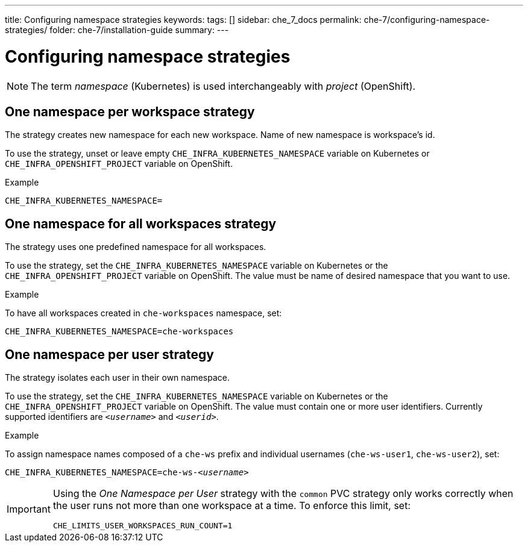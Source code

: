 ---
title: Configuring namespace strategies
keywords:
tags: []
sidebar: che_7_docs
permalink: che-7/configuring-namespace-strategies/
folder: che-7/installation-guide
summary:
---

:parent-configuring-namespace-strategies: {context}

[id="configuring-namespace-strategies_{context}]
= Configuring namespace strategies

NOTE: The term _namespace_ (Kubernetes) is used interchangeably with _project_ (OpenShift).

== One namespace per workspace strategy

The strategy creates new namespace for each new workspace. Name of new namespace is workspace's id.

To use the strategy, unset or leave empty `CHE_INFRA_KUBERNETES_NAMESPACE` variable on Kubernetes or `CHE_INFRA_OPENSHIFT_PROJECT` variable on OpenShift.

.Example

[subs="+quotes"]
----
CHE_INFRA_KUBERNETES_NAMESPACE=
----

== One namespace for all workspaces strategy

The strategy uses one predefined namespace for all workspaces.

To use the strategy, set the `CHE_INFRA_KUBERNETES_NAMESPACE` variable on Kubernetes or the `CHE_INFRA_OPENSHIFT_PROJECT` variable on OpenShift. The value must be name of desired namespace that you want to use.

.Example
To have all workspaces created in `che-workspaces` namespace, set:

[subs="+quotes"]
----
CHE_INFRA_KUBERNETES_NAMESPACE=che-workspaces
----

== One namespace per user strategy

The strategy isolates each user in their own namespace.

To use the strategy, set the `CHE_INFRA_KUBERNETES_NAMESPACE` variable on Kubernetes or the `CHE_INFRA_OPENSHIFT_PROJECT` variable on OpenShift. The value must contain one or more user identifiers. Currently supported identifiers are `_<username>_` and `_<userid>_`.

.Example

To assign namespace names composed of a `che-ws` prefix and individual usernames (`che-ws-user1`, `che-ws-user2`), set:

[subs="+quotes"]
----
CHE_INFRA_KUBERNETES_NAMESPACE=che-ws-__<username>__
----

[IMPORTANT]
====
Using the _One Namespace per User_ strategy with the `common` PVC strategy only works correctly when the user runs not more than one workspace at a time. To enforce this limit, set:

----
CHE_LIMITS_USER_WORKSPACES_RUN_COUNT=1
----
====
